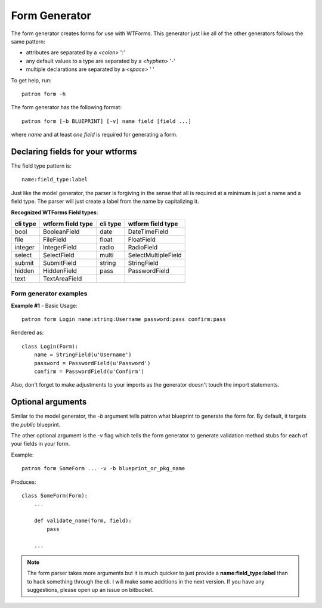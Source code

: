 Form Generator
==============
The form generator creates forms for use with WTForms. This generator just like 
all of the other generators follows the same pattern:

* attributes are separated by a `<colon>` ':'
* any default values to a type are separated by a `<hyphen>`  '-'
* multiple declarations are separated by a `<space>` ' '

To get help, run::

    patron form -h

The form generator has the following format::

    patron form [-b BLUEPRINT] [-v] name field [field ...]

where `name` and at least `one field` is required for generating a form.


Declaring fields for your wtforms
---------------------------------
The field type pattern is::

    name:field_type:label

Just like the model generator, the parser is forgiving in the sense that all is 
required at a minimum is just a name and a field type. The parser will just 
create a label from the name by capitalizing it. 

**Recognized WTForms Field types**:

+----------+-------------------+----------+---------------------+
| cli type | wtform field type | cli type | wtform field type   |
+==========+===================+==========+=====================+
| bool     | BooleanField      | date     | DateTimeField       |
+----------+-------------------+----------+---------------------+
| file     | FileField         | float    | FloatField          |
+----------+-------------------+----------+---------------------+
| integer  | IntegerField      | radio    | RadioField          |
+----------+-------------------+----------+---------------------+
| select   | SelectField       | multi    | SelectMultipleField |
+----------+-------------------+----------+---------------------+
| submit   | SubmitField       | string   | StringField         |
+----------+-------------------+----------+---------------------+
| hidden   | HiddenField       | pass     | PasswordField       |
+----------+-------------------+----------+---------------------+
| text     | TextAreaField     |          |                     |
+----------+-------------------+----------+---------------------+

Form generator examples
~~~~~~~~~~~~~~~~~~~~~~~

**Example #1** - Basic Usage::

    patron form Login name:string:Username password:pass confirm:pass

Rendered as::

    class Login(Form):
        name = StringField(u'Username')
        password = PasswordField(u'Password')
        confirm = PasswordField(u'Confirm')

Also, don't forget to make adjustments to your imports as the generator doesn't
touch the import statements.

Optional arguments
------------------
Similar to the model generator, the `-b` argument tells patron what 
blueprint to generate the form for. By default, it targets the `public` 
blueprint.

The other optional argument is the `-v` flag which tells the form generator to 
generate validation method stubs for each of your fields in your form.

Example::

    patron form SomeForm ... -v -b blueprint_or_pkg_name

Produces::
    
    class SomeForm(Form):
        ...

        def validate_name(form, field):
            pass
    
        ...

.. note::
   The form parser takes more arguments but it is much quicker to just 
   provide a **name:field_type:label** than to hack something through the cli. 
   I will make some additions in the next version. If you have any suggestions, 
   please open up an issue on bitbucket.
